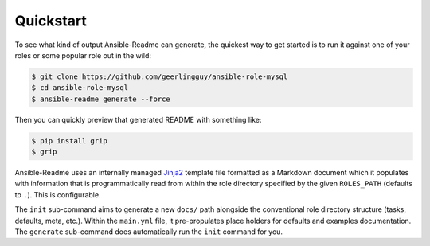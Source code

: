 **********
Quickstart
**********

To see what kind of output Ansible-Readme can generate, the quickest way to get
started is to run it against one of your roles or some popular role out in the
wild:

.. code-block:: bash

    $ git clone https://github.com/geerlingguy/ansible-role-mysql
    $ cd ansible-role-mysql
    $ ansible-readme generate --force

Then you can quickly preview that generated README with something like:

.. code-block:: bash

    $ pip install grip
    $ grip

Ansible-Readme uses an internally managed `Jinja2`_ template file formatted as
a Markdown document which it populates with information that is
programmatically read from within the role directory specified by the given
``ROLES_PATH`` (defaults to ``.``). This is configurable.

The ``init`` sub-command aims to generate a new ``docs/`` path alongside the
conventional role directory structure (tasks, defaults, meta, etc.). Within the
``main.yml`` file, it pre-propulates place holders for defaults and examples
documentation. The ``generate`` sub-command does automatically run the ``init``
command for you.

.. _Jinja2: https://palletsprojects.com/p/jinja/
